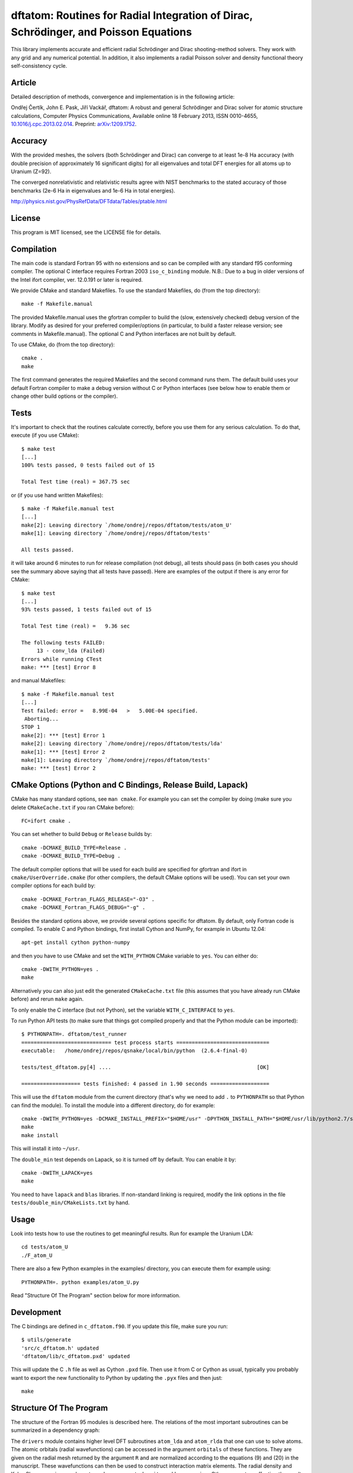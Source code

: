dftatom: Routines for Radial Integration of Dirac, Schrödinger, and Poisson Equations
=====================================================================================

This library implements accurate and efficient radial Schrödinger and Dirac
shooting-method solvers. They work with any grid and any numerical potential.
In addition, it also implements a radial Poisson solver and density functional
theory self-consistency cycle.

Article
-------

Detailed description of methods, convergence and implementation is in the
following article:

Ondřej Čertík, John E. Pask, Jiří Vackář, dftatom: A robust and general
Schrödinger and Dirac solver for atomic structure calculations, Computer
Physics Communications, Available online 18 February 2013, ISSN 0010-4655,
`10.1016/j.cpc.2013.02.014 <http://dx.doi.org/10.1016/j.cpc.2013.02.014>`_.
Preprint: `arXiv:1209.1752 <http://arxiv.org/abs/1209.1752>`_.

Accuracy
--------

With the provided meshes, the solvers (both Schrödinger and Dirac) can converge
to at least 1e-8 Ha accuracy (with double precision of approximately 16
significant digits) for all eigenvalues and total DFT energies for all atoms up
to Uranium (Z=92).

The converged nonrelativistic and relativistic results agree with NIST
benchmarks to the stated accuracy of those benchmarks (2e-6 Ha in eigenvalues
and 1e-6 Ha in total energies).

http://physics.nist.gov/PhysRefData/DFTdata/Tables/ptable.html

License
-------

This program is MIT licensed, see the LICENSE file for details.

Compilation
-----------

The main code is standard Fortran 95 with no extensions and so can be compiled
with any standard f95 conforming compiler. The optional C interface requires
Fortran 2003 ``iso_c_binding`` module.
N.B.: Due to a bug in older versions of the Intel ifort compiler, ver. 12.0.191
or later is required.

We provide CMake and standard Makefiles. To use the standard Makefiles, do
(from the top directory)::

   make -f Makefile.manual

The provided Makefile.manual uses the gfortran compiler to build the (slow,
extensively checked) debug version of the library. Modify as desired for your
preferred compiler/options (in particular, to build a faster release version;
see comments in Makefile.manual). The optional C and Python interfaces are not
built by default.

To use CMake, do (from the top directory)::

   cmake .
   make

The first command generates the required Makefiles and the second command runs
them. The default build uses your default Fortran compiler to make a debug
version without C or Python interfaces (see below how to enable them
or change other build options or the compiler).

Tests
-----

It's important to check that the routines calculate correctly, before you use
them for any serious calculation. To do that, execute (if you use CMake)::

    $ make test
    [...]
    100% tests passed, 0 tests failed out of 15

    Total Test time (real) = 367.75 sec

or (if you use hand written Makefiles)::

    $ make -f Makefile.manual test
    [...]
    make[2]: Leaving directory `/home/ondrej/repos/dftatom/tests/atom_U'
    make[1]: Leaving directory `/home/ondrej/repos/dftatom/tests'

    All tests passed.


it will take around 6 minutes to run for release compilation (not debug), all
tests should pass (in both cases you should see the summary above saying that
all tests have passed). Here are examples of the output if there is any error
for CMake::

    $ make test
    [...]
    93% tests passed, 1 tests failed out of 15

    Total Test time (real) =   9.36 sec

    The following tests FAILED:
         13 - conv_lda (Failed)
    Errors while running CTest
    make: *** [test] Error 8


and manual Makefiles::

    $ make -f Makefile.manual test
    [...]
    Test failed: error =   8.99E-04   >   5.00E-04 specified.
     Aborting...
    STOP 1
    make[2]: *** [test] Error 1
    make[2]: Leaving directory `/home/ondrej/repos/dftatom/tests/lda'
    make[1]: *** [test] Error 2
    make[1]: Leaving directory `/home/ondrej/repos/dftatom/tests'
    make: *** [test] Error 2


CMake Options (Python and C Bindings, Release Build, Lapack)
------------------------------------------------------------

CMake has many standard options, see ``man cmake``. For example
you can set the compiler by doing (make sure you delete ``CMakeCache.txt`` if
you ran CMake before)::

    FC=ifort cmake .

You can set whether to build ``Debug`` or ``Release`` builds by::

    cmake -DCMAKE_BUILD_TYPE=Release .
    cmake -DCMAKE_BUILD_TYPE=Debug .

The default compiler options that will be used for each build are specified for
gfortran and ifort in ``cmake/UserOverride.cmake`` (for other compilers, the
default CMake options will be used). You can set your own compiler options
for each build by::

    cmake -DCMAKE_Fortran_FLAGS_RELEASE="-O3" .
    cmake -DCMAKE_Fortran_FLAGS_DEBUG="-g" .

Besides the standard options above, we provide several options specific for
dftatom. By default, only Fortran code is compiled. To enable C and Python
bindings, first install Cython and NumPy, for example in Ubuntu 12.04::

    apt-get install cython python-numpy

and then you have to use CMake and set the ``WITH_PYTHON`` CMake variable to
``yes``. You can either do::

    cmake -DWITH_PYTHON=yes .
    make

Alternatively you can also just edit the generated
``CMakeCache.txt`` file (this assumes that you have already run CMake before)
and rerun ``make`` again.

To only enable the C interface (but not Python), set the variable
``WITH_C_INTERFACE`` to ``yes``.

To run Python API tests (to make sure that things got compiled properly and
that the Python module can be imported)::

    $ PYTHONPATH=. dftatom/test_runner
    ============================= test process starts ==============================
    executable:   /home/ondrej/repos/qsnake/local/bin/python  (2.6.4-final-0)

    tests/test_dftatom.py[4] ....                                               [OK]

    =================== tests finished: 4 passed in 1.90 seconds ===================

This will use the ``dftatom`` module from the current directory (that's why we
need to add ``.`` to ``PYTHONPATH`` so that Python can find the module). To
install the module into a different directory, do for example::

    cmake -DWITH_PYTHON=yes -DCMAKE_INSTALL_PREFIX="$HOME/usr" -DPYTHON_INSTALL_PATH="$HOME/usr/lib/python2.7/site-packages" .
    make
    make install

This will install it into ``~/usr``.

The ``double_min`` test depends on Lapack, so it is turned off by default.
You can enable it by::

    cmake -DWITH_LAPACK=yes
    make

You need to have ``lapack`` and ``blas`` libraries. If non-standard linking is
required, modify the link options in the file
``tests/double_min/CMakeLists.txt`` by hand.

Usage
-----

Look into tests how to use the routines to get meaningful results. Run for
example the Uranium LDA::

    cd tests/atom_U
    ./F_atom_U

There are also a few Python examples in the examples/ directory, you can
execute them for example using::

    PYTHONPATH=. python examples/atom_U.py

Read "Structure Of The Program" section below for more information.

Development
-----------

The C bindings are defined in ``c_dftatom.f90``. If you update this file,
make sure you run::

    $ utils/generate
    'src/c_dftatom.h' updated
    'dftatom/lib/c_dftatom.pxd' updated

This will update the C ``.h`` file as well as Cython ``.pxd`` file. Then use it
from C or Cython as usual, typically you probably want to export the new
functionality to Python by updating the ``.pyx`` files and then just::

    make

Structure Of The Program
------------------------

The structure of the Fortran 95 modules is described here. The relations of
the most important subroutines can be summarized in a dependency graph:

.. image:: dependency_graph.png
    :alt: Dependency graph

The ``drivers`` module contains higher level DFT subroutines ``atom_lda`` and
``atom_rlda`` that one can use to solve atoms. The atomic orbitals (radial
wavefunctions) can be accessed in the argument ``orbitals`` of these functions.
They are given on the radial mesh returned by the argument ``R`` and are
normalized according to the equations (9) and (20) in the manuscript. These
wavefunctions can then be used to construct interaction matrix elements. The
radial density and Kohn-Sham energies are also returned as arguments
``density`` and ``ks_energies``.  Other parameters affecting the results that
can be set are mesh parameters, atomic configuration, accuracy of the
eigenproblem as well as selfconsistency iterations and whether or not to use
the perturbation correction, see the definitions of the subroutines in
``drivers.f90`` for more details. As an example of usage, see for instance the
program ``tests/atom_U/F_atom_U.f90`` which prints the orbitals and energies.

The ``dft`` module contains utilities to solve the Kohn-Sham equations.

The radial Schrödinger/Dirac integration is performed by the ``reigen`` module
using the ``solve_radial_eigenproblem`` subroutine, which accepts the
(external) potential as an argument ``V`` specified as an array of values on a
mesh (argument ``R``).  There are several configuration options that can be
supplied, see the documentation of the ``solve_radial_eigenproblem`` subroutine
in ``reigen.f90``.  Examples of usage are given in the simple tests in
``tests/pseudopotential/`` or ``tests/oscillator/``, where the potential and
mesh is constructed in the main program.

Finally, the low level modules ``rschroed``, ``rdirac`` and ``rpoisson`` handle
the radial integration (they use the ``ode1d`` module that contains some common
utilities for solving ordinary differential equations). Detailed documentation
of these subroutines is given in the comments in the code.

A description of all modules follows:

rschroed.f90
    Routines in this module solve the radial Schroedinger equation outward and
    inward using the implicit Adams method.

rdirac.f90
    Routines in this module solve the radial Dirac equation outward and
    inward using the implicit Adams method.

rpoisson.f90
    Routines in this module solve the radial Poisson equation outward using
    the predictor-corrector method (with Adams extrapolation/interpolation).

ode1d.f90
    General utilities for solving 1D ODEs. the Adams and rk4 subroutines
    are used by Schroedinger, Dirac and Poisson solvers. The integrate
    function is used at other places in dftatom to calculate integrals of the
    radial density/orbitals.

reigen.f90
    Solves the radial Schroedinger/Dirac eigenproblem

mixings.f90
    This module contains SCF mixing algorithms.

mesh.f90
    Contains mesh utilities (creating the exponential mesh and its derivatives).

dft.f90
    Calculates the exchange and correlation potential, Hartree potential,
    and the full (single) Kohn-Sham iteration.

dft_data.f90
    Contains the ``dft_data_t`` type used in the DFT routines.
    This data type stores mesh, potential, atomic configuration, orbitals
    and other parameters of the DFT problem.

states.f90
    This module lists nonrelativistic and relativistic atomic configurations.
    The nonrelativistic configurations are the same as at NIST and are simply
    hardcoded in the subroutine for each atom. The relativistic configuration
    is then calculated from the nonrelativistic by splitting the occupancy
    according to the degeneracy (see the comments in the
    ``get_atomic_states_rel`` subroutine of this module for more technical
    information).

drivers.f90
    This module contains high level drivers for atomic SCF calculations.  The
    idea is to use these drivers to do most frequent calculations with an
    exponential mesh and to get an idea how things work. They can be used as a
    starting point/template to write a custom solver for a particular problem,
    or to use a different mesh.

energies.f90
    Calculates Hydrogen nonrelativistic and relativistic energies (exact),
    Thomas-Fermi (TF) energies (only very approximate), TF potential and charge
    density (very accurate).

dftatom.f90
    This module contains the high level public API (application programming
    interface) for dftatom. One should only be using this module from external
    programs (as long as only the high level functionality is needed). For a low
    level usage, one can always call the individual modules directly.

c_dftatom.f90/.h
    The C API to dftatom that wraps the API exposed by the ``dftatom``
    module and the corresponding C header file.

rschroed_other.f90
    Other Schroedinger integrators, not directly used by dftatom, but available
    for reuse. This module contains various rk4 integrators and Adams
    predictor-corrector integrators (both for outward and inward integration).

rdirac_other.f90
    Other Dirac integrators, not directly used by dftatom, but available for
    reuse. This module contains various Adams predictor-corrector integrators
    (both for outward and inward integration) and functions to calculate
    analytic asymptotic.

rpoisson_other.f90
    Other Poisson integrators, not directly used by dftatom, but available for
    reuse. This module contains various Adams predictor-corrector integrators
    (both for outward and inward integration).

ode1d_other.f90
    General utilities for solving 1D ODEs, not used directly by dftatom. They
    are available here for reuse.

types.f90
    This module defines the ``dp`` double precision type.

constants.f90
    Contains the mathematical constant ``pi``.

utils.f90
    Various utilities for general use in Fortran programs.
